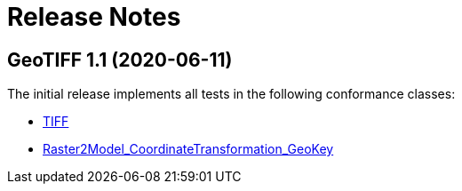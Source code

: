 = Release Notes

== GeoTIFF 1.1 (2020-06-11)

The initial release implements all tests in the following conformance classes:

*   http://www.opengis.net/spec/GeoTIFF/1.1/conf/Core[TIFF]
*   http://www.opengis.net/spec/GeoTIFF/1.1/conf/Raster2Model_CoordinateTransformation_GeoKey[Raster2Model_CoordinateTransformation_GeoKey]

